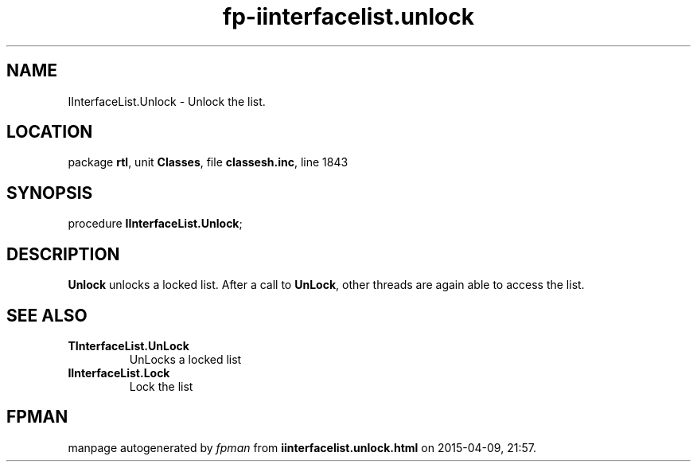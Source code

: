 .\" file autogenerated by fpman
.TH "fp-iinterfacelist.unlock" 3 "2014-03-14" "fpman" "Free Pascal Programmer's Manual"
.SH NAME
IInterfaceList.Unlock - Unlock the list.
.SH LOCATION
package \fBrtl\fR, unit \fBClasses\fR, file \fBclassesh.inc\fR, line 1843
.SH SYNOPSIS
procedure \fBIInterfaceList.Unlock\fR;
.SH DESCRIPTION
\fBUnlock\fR unlocks a locked list. After a call to \fBUnLock\fR, other threads are again able to access the list.


.SH SEE ALSO
.TP
.B TInterfaceList.UnLock
UnLocks a locked list
.TP
.B IInterfaceList.Lock
Lock the list

.SH FPMAN
manpage autogenerated by \fIfpman\fR from \fBiinterfacelist.unlock.html\fR on 2015-04-09, 21:57.

